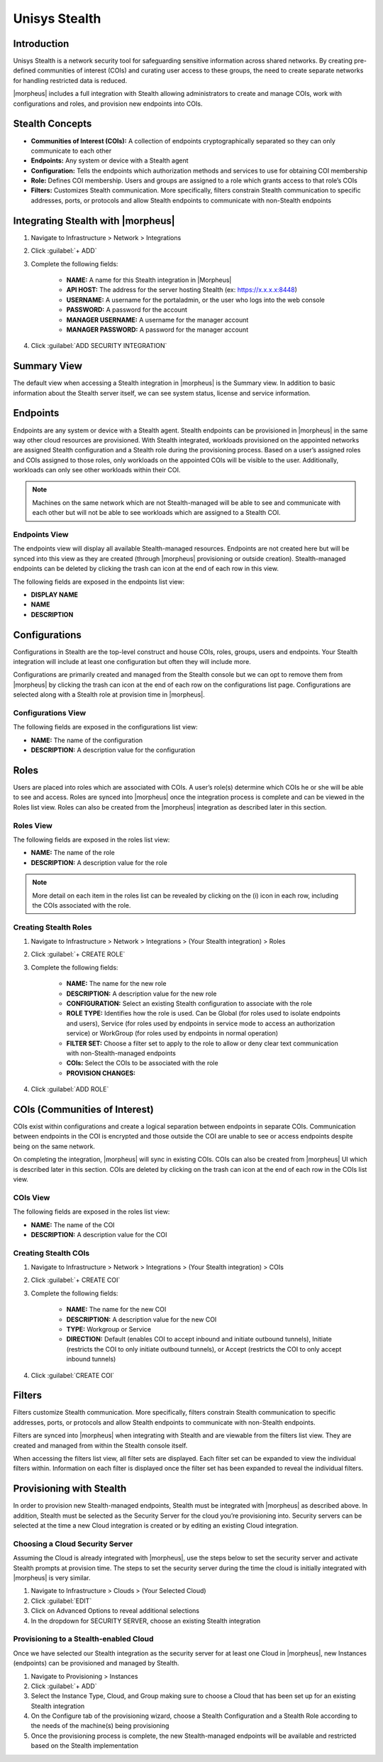 Unisys Stealth
--------------

Introduction
^^^^^^^^^^^^

Unisys Stealth is a network security tool for safeguarding sensitive information across shared networks. By creating pre-defined communities of interest (COIs) and curating user access to these groups, the need to create separate networks for handling restricted data is reduced.

|morpheus| includes a full integration with Stealth allowing administrators to create and manage COIs, work with configurations and roles, and provision new endpoints into COIs.

Stealth Concepts
^^^^^^^^^^^^^^^^

- **Communities of Interest (COIs):** A collection of endpoints cryptographically separated so they can only communicate to each other
-	**Endpoints:** Any system or device with a Stealth agent
-	**Configuration:** Tells the endpoints which authorization methods and services to use for obtaining COI membership
-	**Role:** Defines COI membership. Users and groups are assigned to a role which grants access to that role’s COIs
-	**Filters:** Customizes Stealth communication. More specifically, filters constrain Stealth communication to specific addresses, ports, or protocols and allow Stealth endpoints to communicate with non-Stealth endpoints

Integrating Stealth with |morpheus|
^^^^^^^^^^^^^^^^^^^^^^^^^^^^^^^^^^^

#. Navigate to Infrastructure > Network > Integrations
#. Click :guilabel:`+ ADD`
#. Complete the following fields:

    - **NAME:** A name for this Stealth integration in |Morpheus|
    - **API HOST:** The address for the server hosting Stealth (ex: https://x.x.x.x:8448)
    - **USERNAME:** A username for the portaladmin, or the user who logs into the web console
    - **PASSWORD:** A password for the account
    - **MANAGER USERNAME:** A username for the manager account
    - **MANAGER PASSWORD:** A password for the manager account

#. Click :guilabel:`ADD SECURITY INTEGRATION`

Summary View
^^^^^^^^^^^^

The default view when accessing a Stealth integration in |morpheus| is the Summary view. In addition to basic information about the Stealth server itself, we can see system status, license and service information.

Endpoints
^^^^^^^^^

Endpoints are any system or device with a Stealth agent. Stealth endpoints can be provisioned in |morpheus| in the same way other cloud resources are provisioned. With Stealth integrated, workloads provisioned on the appointed networks are assigned Stealth configuration and a Stealth role during the provisioning process. Based on a user’s assigned roles and COIs assigned to those roles, only workloads on the appointed COIs will be visible to the user. Additionally, workloads can only see other workloads within their COI.

.. NOTE:: Machines on the same network which are not Stealth-managed will be able to see and communicate with each other but will not be able to see workloads which are assigned to a Stealth COI.

Endpoints View
``````````````

The endpoints view will display all available Stealth-managed resources. Endpoints are not created here but will be synced into this view as they are created (through |morpheus| provisioning or outside creation). Stealth-managed endpoints can be deleted by clicking the trash can icon at the end of each row in this view.

The following fields are exposed in the endpoints list view:

- **DISPLAY NAME**
- **NAME**
- **DESCRIPTION**

Configurations
^^^^^^^^^^^^^^

Configurations in Stealth are the top-level construct and house COIs, roles, groups, users and endpoints. Your Stealth integration will include at least one configuration but often they will include more.

Configurations are primarily created and managed from the Stealth console but we can opt to remove them from |morpheus| by clicking the trash can icon at the end of each row on the configurations list page. Configurations are selected along with a Stealth role at provision time in |morpheus|.

Configurations View
```````````````````

The following fields are exposed in the configurations list view:

- **NAME:** The name of the configuration
- **DESCRIPTION:** A description value for the configuration

Roles
^^^^^

Users are placed into roles which are associated with COIs. A user’s role(s) determine which COIs he or she will be able to see and access. Roles are synced into |morpheus| once the integration process is complete and can be viewed in the Roles list view. Roles can also be created from the |morpheus| integration as described later in this section.

Roles View
``````````

The following fields are exposed in the roles list view:

- **NAME:** The name of the role
- **DESCRIPTION:** A description value for the role

.. NOTE:: More detail on each item in the roles list can be revealed by clicking on the (i) icon in each row, including the COIs associated with the role.

Creating Stealth Roles
``````````````````````

#. Navigate to Infrastructure > Network > Integrations > (Your Stealth integration) > Roles
#. Click :guilabel:`+ CREATE ROLE`
#. Complete the following fields:

	- **NAME:** The name for the new role
	- **DESCRIPTION:** A description value for the new role
	- **CONFIGURATION:** Select an existing Stealth configuration to associate with the role
	- **ROLE TYPE:** Identifies how the role is used. Can be Global (for roles used to isolate endpoints and users), Service (for roles used by endpoints in service mode to access an authorization service) or WorkGroup (for roles used by endpoints in normal operation)
	- **FILTER SET:** Choose a filter set to apply to the role to allow or deny clear text communication with non-Stealth-managed endpoints
	- **COIs:** Select the COIs to be associated with the role
	- **PROVISION CHANGES:**

#. Click :guilabel:`ADD ROLE`

COIs (Communities of Interest)
^^^^^^^^^^^^^^^^^^^^^^^^^^^^^^

COIs exist within configurations and create a logical separation between endpoints in separate COIs. Communication between endpoints in the COI is encrypted and those outside the COI are unable to see or access endpoints despite being on the same network.

On completing the integration, |morpheus| will sync in existing COIs. COIs can also be created from |morpheus| UI which is described later in this section. COIs are deleted by clicking on the trash can icon at the end of each row in the COIs list view.

COIs View
`````````

The following fields are exposed in the roles list view:

- **NAME:** The name of the COI
- **DESCRIPTION:** A description value for the COI

Creating Stealth COIs
`````````````````````

#. Navigate to Infrastructure > Network > Integrations > (Your Stealth integration) > COIs
#. Click :guilabel:`+ CREATE COI`
#. Complete the following fields:

	- **NAME:** The name for the new COI
	- **DESCRIPTION:** A description value for the new COI
	- **TYPE:** Workgroup or Service
	- **DIRECTION:** Default (enables COI to accept inbound and initiate outbound tunnels), Initiate (restricts the COI to only initiate outbound tunnels), or Accept (restricts the COI to only accept inbound tunnels)

#. Click :guilabel:`CREATE COI`

Filters
^^^^^^^

Filters customize Stealth communication. More specifically, filters constrain Stealth communication to specific addresses, ports, or protocols and allow Stealth endpoints to communicate with non-Stealth endpoints.

Filters are synced into |morpheus| when integrating with Stealth and are viewable from the filters list view. They are created and managed from within the Stealth console itself.

When accessing the filters list view, all filter sets are displayed. Each filter set can be expanded to view the individual filters within. Information on each filter is displayed once the filter set has been expanded to reveal the individual filters.

Provisioning with Stealth
^^^^^^^^^^^^^^^^^^^^^^^^^

In order to provision new Stealth-managed endpoints, Stealth must be integrated with |morpheus| as described above. In addition, Stealth must be selected as the Security Server for the cloud you’re provisioning into. Security servers can be selected at the time a new Cloud integration is created or by editing an existing Cloud integration.

Choosing a Cloud Security Server
````````````````````````````````

Assuming the Cloud is already integrated with |morpheus|, use the steps below to set the security server and activate Stealth prompts at provision time. The steps to set the security server during the time the cloud is initially integrated with |morpheus| is very similar.

#. Navigate to Infrastructure > Clouds > (Your Selected Cloud)
#. Click :guilabel:`EDIT`
#. Click on Advanced Options to reveal additional selections
#. In the dropdown for SECURITY SERVER, choose an existing Stealth integration

Provisioning to a Stealth-enabled Cloud
```````````````````````````````````````

Once we have selected our Stealth integration as the security server for at least one Cloud in |morpheus|, new Instances (endpoints) can be provisioned and managed by Stealth.

#. Navigate to Provisioning > Instances
#. Click :guilabel:`+ ADD`
#. Select the Instance Type, Cloud, and Group making sure to choose a Cloud that has been set up for an existing Stealth integration
#. On the Configure tab of the provisioning wizard, choose a Stealth Configuration and a Stealth Role according to the needs of the machine(s) being provisioning
#. Once the provisioning process is complete, the new Stealth-managed endpoints will be available and restricted based on the Stealth implementation

